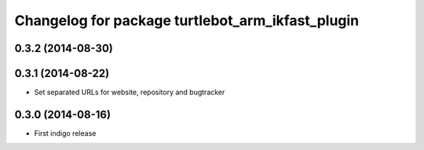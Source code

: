 ^^^^^^^^^^^^^^^^^^^^^^^^^^^^^^^^^^^^^^^^^^^^^^^^^
Changelog for package turtlebot_arm_ikfast_plugin
^^^^^^^^^^^^^^^^^^^^^^^^^^^^^^^^^^^^^^^^^^^^^^^^^

0.3.2 (2014-08-30)
------------------

0.3.1 (2014-08-22)
------------------
* Set separated URLs for website, repository and bugtracker

0.3.0 (2014-08-16)
------------------
* First indigo release
